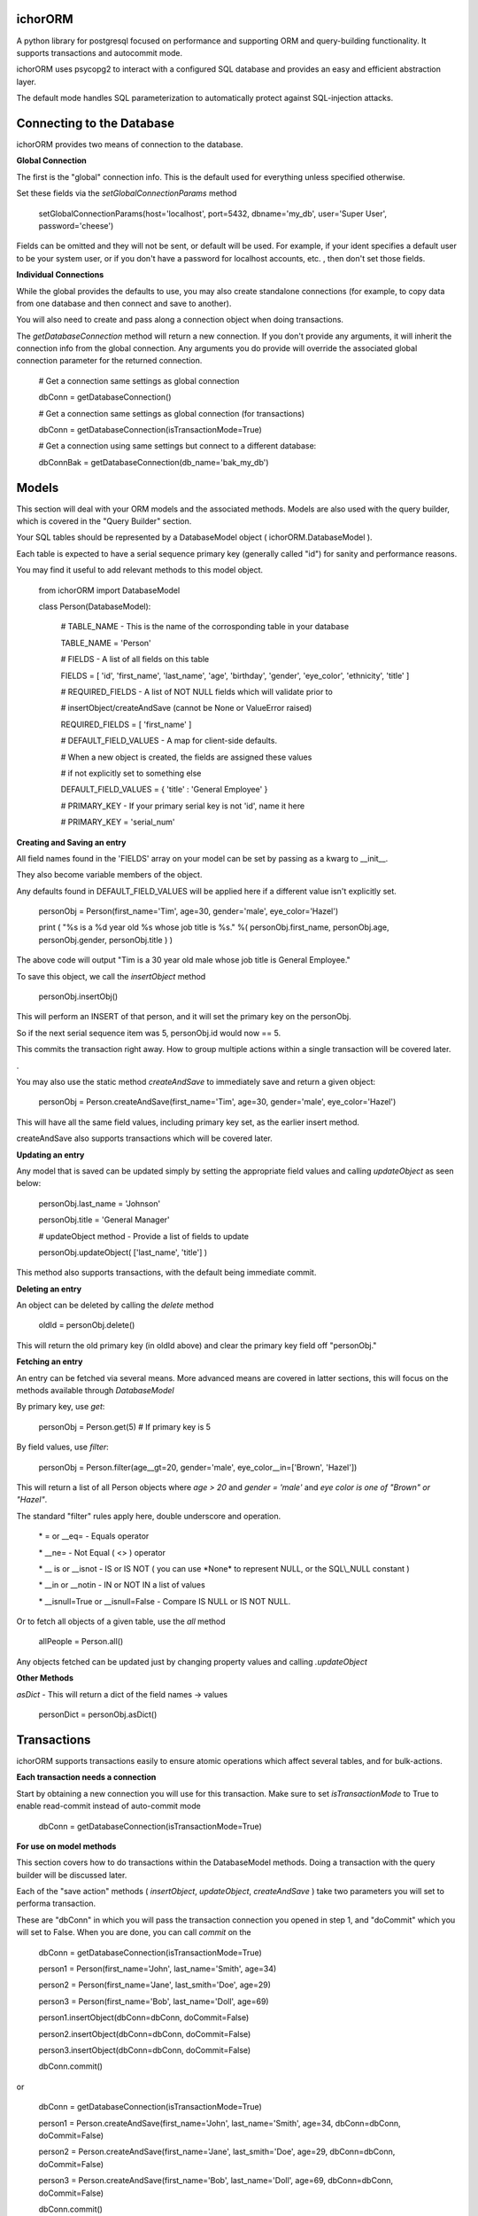 ichorORM
========

A python library for postgresql focused on performance and supporting ORM and query-building functionality. It supports transactions and autocommit mode.

ichorORM uses psycopg2 to interact with a configured SQL database and provides an easy and efficient abstraction layer.

The default mode handles SQL parameterization to automatically protect against SQL-injection attacks.


Connecting to the Database
==========================

ichorORM provides two means of connection to the database.

**Global Connection**

The first is the "global" connection info. This is the default used for everything unless specified otherwise.

Set these fields via the *setGlobalConnectionParams* method

	setGlobalConnectionParams(host='localhost', port=5432, dbname='my\_db', user='Super User', password='cheese')


Fields can be omitted and they will not be sent, or default will be used. For example, if your ident specifies a default user to be your system user, or if you don't have a password for localhost accounts, etc. , then don't set those fields.

**Individual Connections**

While the global provides the defaults to use, you may also create standalone connections (for example, to copy data from one database and then connect and save to another).

You will also need to create and pass along a connection object when doing transactions.


The *getDatabaseConnection* method will return a new connection. If you don't provide any arguments, it will inherit the connection info from the global connection. Any arguments you do provide will override the associated global connection parameter for the returned connection.

	# Get a connection same settings as global connection

	dbConn = getDatabaseConnection() 

	# Get a connection same settings as global connection (for transactions)

	dbConn = getDatabaseConnection(isTransactionMode=True)

	# Get a connection using same settings but connect to a different database:

	dbConnBak = getDatabaseConnection(db\_name='bak\_my\_db')

	

Models
======

This section will deal with your ORM models and the associated methods. Models are also used with the query builder, which is covered in the "Query Builder" section.


Your SQL tables should be represented by a DatabaseModel object ( ichorORM.DatabaseModel ).

Each table is expected to have a serial sequence primary key (generally called "id") for sanity and performance reasons.

You may find it useful to add relevant methods to this model object.


	from ichorORM import DatabaseModel

	class Person(DatabaseModel):

		# TABLE\_NAME \- This is the name of the corrosponding table in your database

		TABLE\_NAME = 'Person'   

		# FIELDS \- A list of all fields on this table

		FIELDS = [ 'id', 'first\_name', 'last\_name', 'age', 'birthday', 'gender', 'eye\_color', 'ethnicity', 'title' ]

		# REQUIRED\_FIELDS \- A list of NOT NULL fields which will validate prior to 

		#        insertObject/createAndSave (cannot be None or ValueError raised)

		REQUIRED\_FIELDS = [ 'first\_name' ]

		# DEFAULT\_FIELD\_VALUES \- A map for client\-side defaults.

		#        When a new object is created, the fields are assigned these values

		#         if not explicitly set to something else

		DEFAULT\_FIELD\_VALUES = { 'title' : 'General Employee' }

		# PRIMARY\_KEY \- If your primary serial key is not 'id', name it here

		# PRIMARY\_KEY = 'serial\_num'


**Creating and Saving an entry**

All field names found in the 'FIELDS' array on your model can be set by passing as a kwarg to \_\_init\_\_.

They also become variable members of the object.

Any defaults found in DEFAULT\_FIELD\_VALUES will be applied here if a different value isn't explicitly set.

	personObj = Person(first\_name='Tim', age=30, gender='male', eye\_color='Hazel')

	print ( "%s is a %d year old %s whose job title is %s." %( personObj.first\_name, personObj.age, personObj.gender, personObj.title ) )

The above code will output "Tim is a 30 year old male whose job title is General Employee."


To save this object, we call the *insertObject* method

	personObj.insertObj()

This will perform an INSERT of that person, and it will set the primary key on the personObj.

So if the next serial sequence item was 5, personObj.id would now == 5.

This commits the transaction right away. How to group multiple actions within a single transaction will be covered later.

.

You may also use the static method *createAndSave* to immediately save and return a given object:

	personObj = Person.createAndSave(first\_name='Tim', age=30, gender='male', eye\_color='Hazel')

This will have all the same field values, including primary key set, as the earlier insert method.

createAndSave also supports transactions which will be covered later.


**Updating an entry**

Any model that is saved can be updated simply by setting the appropriate field values and calling *updateObject* as seen below:

	personObj.last\_name = 'Johnson'

	personObj.title = 'General Manager'

	# updateObject method \- Provide a list of fields to update

	personObj.updateObject( ['last\_name', 'title'] )


This method also supports transactions, with the default being immediate commit.


**Deleting an entry**

An object can be deleted by calling the *delete* method

	oldId = personObj.delete()

This will return the old primary key (in oldId above) and clear the primary key field off "personObj."


**Fetching an entry**

An entry can be fetched via several means. More advanced means are covered in latter sections, this will focus on the methods available through *DatabaseModel*


By primary key, use *get*:

	personObj = Person.get(5) # If primary key is 5


By field values, use *filter*:

	personObj = Person.filter(age\_\_gt=20, gender='male', eye\_color\_\_in=['Brown', 'Hazel'])


This will return a list of all Person objects where *age > 20* and *gender = 'male'* and *eye color is one of "Brown" or "Hazel"*.

The standard "filter" rules apply here, double underscore and operation.

	\* = or \_\_eq=   \- Equals operator

	\* \_\_ne= \- Not Equal ( <> ) operator

	\* \_\_ is or \_\_isnot \- IS or IS NOT ( you can use \*None\* to represent NULL, or the SQL\\\_NULL constant )

	\* \_\_in or \_\_notin \- IN or NOT IN a list of values

	\* \_\_isnull=True or \_\_isnull=False \- Compare IS NULL or IS NOT NULL.

Or to fetch all objects of a given table, use the *all* method

	allPeople = Person.all()


Any objects fetched can be updated just by changing property values and calling *.updateObject*


**Other Methods**

*asDict* - This will return a dict of the field names -> values

	personDict = personObj.asDict()





Transactions
============

ichorORM supports transactions easily to ensure atomic operations which affect several tables, and for bulk-actions.


**Each transaction needs a connection**

Start by obtaining a new connection you will use for this transaction. Make sure to set *isTransactionMode* to True to enable read-commit instead of auto-commit mode

	dbConn = getDatabaseConnection(isTransactionMode=True)


**For use on model methods**

This section covers how to do transactions within the DatabaseModel methods. Doing a transaction with the query builder will be discussed later.


Each of the "save action" methods ( *insertObject*, *updateObject*, *createAndSave* ) take two parameters you will set to performa transaction.

These are "dbConn" in which you will pass the transaction connection you opened in step 1, and "doCommit" which you will set to False. When you are done, you can call *commit* on the 

	dbConn = getDatabaseConnection(isTransactionMode=True)

	person1 = Person(first\_name='John', last\_name='Smith', age=34)

	person2 = Person(first\_name='Jane', last\_smith='Doe', age=29)

	person3 = Person(first\_name='Bob', last\_name='Doll', age=69)

	person1.insertObject(dbConn=dbConn, doCommit=False)

	person2.insertObject(dbConn=dbConn, doCommit=False)

	person3.insertObject(dbConn=dbConn, doCommit=False)

	dbConn.commit()

or
	
	dbConn = getDatabaseConnection(isTransactionMode=True)

	person1 = Person.createAndSave(first\_name='John', last\_name='Smith', age=34, dbConn=dbConn, doCommit=False)

	person2 = Person.createAndSave(first\_name='Jane', last\_smith='Doe', age=29, dbConn=dbConn, doCommit=False)

	person3 = Person.createAndSave(first\_name='Bob', last\_name='Doll', age=69, dbConn=dbConn, doCommit=False)

	dbConn.commit()


For updates:

	dbConn = getDatabaseConnection(isTransactionMode=True)

	peopleChangingTitle = People.filter(title='Customer Service Rep')

	for person in peopleChangingTitle:

		person.title = 'Customer Care Officer'

		person.updateObject( ['title'], dbConn=dbConn, doCommit=False)
	
	dbConn.commit()

This will rename all people with the title "Customer Service Rep" to the new title "Customer Care Officer" in one atomic transaction.


**Rollback**

You can trigger a rollback by calling "rollback" on the connection method during a transaction

	dbConn.rollback()

This is required to be called if the transaction fails (throws an exception) and you want to use this connection again (as this will signify the end of the transaction block)


**For use in query builders**


Each of the execute\* methods ( *execute*, *executeGetRows*, *executeGetObjs*, *executeInsert*, *executeUpdate*, *executeDelete*, etc. ) has a "dbConn" parameter. Any non-read action also has a "doCommit." These have the same meaning as before, so pass the connection to the operations and call "commit" when ready to execute.

The transaction mode is READ\_COMMITTED when isTransactionMode=True, so any of the queries will return right away and any writes (update/insert) will execute when "commit" is called on the connection object.


Query Builder
=============

Although the ORM and DatabaseModel are very simple and complete, for optimization or complex projects you may prefer to use the query builder.


Most query builder classes take one or more DatabaseModel's as parameters. Depending on the methods called, you can use query builder and still get objects returned.


We will start with a basic select query:

**Simple Select Query**

The simplest query is the Select Query.

	selQ = SelectQuery(Person, selectFields=['first\_name', 'age'], orderByField='age', orderByDir='DESC', limitNum=50)

	rows = selQ.executeGetRows()

This will return a list of tuples, each containing first\_name followed by age. Each one of these tuples is a returned row. They will be sorted in descending order based on the 'age' field. No more than 50 items will be returned.

Default is to select all fields, no explicit order by, no explicit order direction, and no limit.


You can also have the Model objects returned with all selected fields filled in.

	selQ = SelectQuery(Person, orderByField='age', orderByDir='DESC')

	peopleObjs = selQ.executeGetObjs()

This will fetch all fields and return People objects for each one. This would be the same as calling Person.all(), except the results are ordered by age descending.



Wheres
------

Now it's not very useful to return all objects, we want to be able to filter them.

All query types have a method, *addStage* which takes 1 argument, "AND" or "OR" (default "AND"). This creates a group in the WHERE clause based on conditions, added via *addCondition.* If "OR" is selected, each conditional in this group will be linked with an "OR", otherwise "AND".

*addCondition* takes a 1. Field name, 2. Field operation, 3. Right-side value

For example:

	selQ = SelectQuery(Person)

	selQWhere1 = selQ.addStage('AND')

	selQWhere1.addCondition('age', '>', 30)

	selQWhere1.addCondition('eye\_color', '=', 'Blue')

	selQWhere2 = selQ.addStage('OR')

	selQWhere2.addCondition('age', '<', 35)

	selQWhere2.addCondition('last\_name', '=', 'Smith')

	matchedPeople = selQ.executeGetObjs()


This will generate a query with two "groups" in the WHERE clause. The executed query will look something like this:

	SELECT \* FROM person WHERE ( age > 30 AND eye\_color = 'Blue' ) AND ( age < 35 or last\_name = 'Smith' )


Notice the top-level stages are joined by an "AND". You can get as complicated as you want here!

The object returned by *addStage* also has an *addStage* method to add sub stages.

So, for example, if I wanted to filter where (age is > 30 and eye color is 'Blue') OR  ( age < 35 or last\_name = 'Smith' ):

	selQ = SelectQuery(Person)

	selQOuterWhere = selQ.addStage('OR')

	selQWhere1 = selQOuterWhere.addStage('AND')

	selQWhere1.addCondition('age', '>', 30)

	selQWhere1.addCondition('eye\_color', '=', 'Blue')

	selQWhere2 = selQOuterWhere.addStage('OR')

	selQWhere2.addCondition('age', '<', 35)

	selQWhere2.addCondition('last\_name', '=', 'Smith')

	matchedPeople = selQ.executeGetObjs()


so basically creating an "outer stage" set to OR and adding substages to that, we now get a query like:

	SELECT \* FROM person WHERE ( ( age > 30 AND eye\_color = 'Blue' ) OR ( age < 35 or last\_name = 'Smith' ) )


Advanced Select / Join Multiple Tables
--------------------------------------


**SelectInnerJoinQuery**

This performs an inner join between multiple tables. This should generally not be used over the more powerful SelectGenericJoinQuery

Pass as the first argument a list of Models to use.

For selectFields, prefix with the table name ( e.x. "person.age" )

For conditionals, do the same. Make sure conditionals perform the joins!

	
	selQ = SelectInnerJoinQuery( [Person, Meal] )

	selQWhere = selQ.addStage('AND')

	selQWhere.addCondition('meal.id\_person', '=', 'person.id')

	# As dict objs

	dictObjs = selQ.executeGetDictObjs()

	# Or as a mapping

	mapping = selQ.executeGetMapping()


This will generate a query like

	SELECT person.\*, meal.\* FOR person, meal WHERE meal.id\_person = person.id


**SelectGenericJoinQuery**

This is the prefered method for getting the results of joined tables.

It take sthe primary model ( the FROM ) as the first argument.

For selectFields, prefix with the table name ( e.x. "person.age" )


	selQ = SelectGenericJoinQuery( Person )

	selQWhere = selQ.addStage()

	selQWhere.addCondition('age', '>', 18)


Join on another table by calling *joinModel* passing the model to join, a join type constant JOIN\_\* (e.x. JOIN\_INNER, JOIN\_LEFT, JOIN\_RIGHT, JOIN\_OUTER\_FULL) , and "AND" or "OR" outer-mode for this stage.

The stage is returned so you can call .addCondition on it to add more conditionals on the join line.


	joinWhere = selQ.joinModel( Meal, 'INNER', 'AND' )

	joinWhere.addCondition( 'id\_person', '=', Person.PRIMARY\_KEY )

	# As dict objs

	dictObjs = selQ.executeGetDictObjs()

	# Or as a mapping

	mapping = selQ.executeGetMapping()


If you call "executeGetDictObjs" you will get a list of DictObjs. This is an object where access is supported either via dot (.field) or sub (['field']). The first level is the table name, the second level is the field names. For example, obj['person']['first_name'] would be the person.first\_name field

If you call executeGetMapping you will get a list of OrderedDict (in same order specified in selectFields). For example, obj['person.first\_name'] if you named the field like that in selectFields, or if you just had selectFields=['first\_name'... ] then it would be obj['first\_name']


This will generate a query like:

	SELECT \* from Person

	INNER JOIN Meal ON ( meal.id\_person = person.id )

	WHERE person.age > 18



Update Query
------------


Update queries use the UpdateQuery object. The stages work the same as in a SelectQuery.

Use the method *setFieldValue* to update the value of a field.

	upQ = UpdateQuery(Person)

	upQ.setFieldValue('title', 'Customer Care Expert')

	upQWhere = upQ.addStage()

	upQWhere.addCondition('title', '=', 'Customer Service Rep')

	upQ.executeUpdate()


*execute* can also be used as an alias to *executeUpdate*

The *executeUpdate* method has a parameter *replaceSpecialValues*. When True, this will convert special values such as the string 'NOW()' and 'current\_timestamp' with a datetime of now.

Also keep in mind that you can pass a getDatabaseConnection(isTransactionMode=True) to executeUpdate and set doCommit=False to link multiple updates or inserts and updates into a single transaction (executed when dbConn.commit() is called)


Insert Query
------------

An InsertQuery object is used to build queries to perform inserts.

	insQ = InsertQuery(Person)

	insQ.setFieldValue('first\_name', 'Tim')

	insQ.setFieldValue('age', 22)

	insQ.executeInsert()

*execute* can also be used as an alias to *executeInsert*

Also keep in mind that you can pass a getDatabaseConnection(isTransactionMode=True) to executeInsert and set doCommit=False to link multiple inserts or inserts and updates into a single transaction (executed when dbConn.commit() is called)


Delete Query
------------

A DeleteQuery object is used to build queries to delete records

	delQ = DeleteQuery(Person)

	delQWhere = delQ.addStage()

	delQWhere.addCondition('age', '<', 18)

	delQWhere.executeDelete()


*execute* can also be used as an alias to *executeDelete*

Keep in mind you can also delect records in a transaction by passing dbConn and doCommit=False to *execute* or *executeDelete*. Changes will be applied when *commit* is called on that connection.


Transactions within Query Builder
---------------------------------

To use transactions with query builder statements, get a isTransactionMode=True Database connection like before and pass it to the execute\* methods along with doCommit=False. When ready, call commit on the connection object.


	dbConn = getDatabaseConnection(isTransactionMode=True)

	magicCake = Meal(food\_group='desert', item\_name='cake', price='5.99')

	# Everyone on their birthday will get a magic cake

	for person in birthdayPeople:

		magicCakeCopy = copy.deepcopy(magicCake)

		magicCakeCopy.id\_person = person.id

		magicCakeCopy.insertObject(dbConn=dbConn, doCommit=False)

		# Everyone who eats the magic cake has their eyes turn blue

		upQ = UpdateQuery(Person)

		upQ.setFieldValue('eye\_color', 'Blue')

		upQ.execue(dbConn=dbConn, doCommit=False)

	# Execute the transaction, but only commit on success. If fail, exception will be raised.

	try:

		dbConn.commit()

	except Exception as e:

		print ( 'Unable to run birthday transaction, rolling back. Error is %s   %s' %(str(type(e)), str(e)))


Handling Errors
---------------

If a query fails, an exception will be raised (a psycopg2 exception).

For transactions, you can wrap the "dbConn.commit" call in a try/except loop.

For any immediate commit actions, the *execute\* * method or the *insertObject/updateObject/createAndSave* method will raise an exception upon error.


Using explicit SQL / Special Values
===================================


NULL
----

There are a few ways to represent a value of "NULL." The most common is that ichorORM associates NULL with None.

None will be used when fields have a NULL value, and can be used with filtering as a replacement for NULL.

You may also find it useful sometimes to use "ichorORM.constants.SQL\_NULL".

If you do a quey like:

	myObjs = MyModel.filter(some\_field=None)

ichorORM will automatically convert the "equals" operator to the "is" operator; that is to say you would have a query like:

	SELECT \* FROM MyModel WHERE some\_field IS NULL

which will return results as expected, versus:

	SELECT \* FROM MyModel WHERE some\_field = NULL

which would return NOTHING (postgres is pedantic that you must use "is" and "is not" with NULL)



Explicit Query Strings
----------------------

While the given ORM functions should cover 98% of use cases, sometimes you want to use a call to an explicit sql function or otherwise.

You can use the same functions such as "setFieldValue" but instead of interpreting the value as a string (thus quoting / escaping) you can provide explicit SQL by wrapping the value in a *QueryStr* type.


Example:

	import datetime

	from ichorORM.query import QueryStr, SelectQuery, UpdateQuery

	today = datetime.date.today()

	# Find all the "Person" objects

	birthdayQ = SelectQuery(Person, selectFields=['id'])

	# Filter on all folks who had birthday today.

	#   Note: we can directly pass a datetime.date/datetime.datetime object for TIMESTAMP fields

	birthdayQWhere = birthdayQ.addStage()

	birthdayQWhere.addCondition('birthday', '>=', today)

	birthdayQWhere.addCondition('birthday', '<', today + datetime.timedelta(days=1))

	# Execute the query and return rows

	birthdayQRows = birthdayQ.executeGetRows()

	# Rows are returned with columns matching #selectFields in SelectQuery.

	#    In this case, we are only selecting 'id' and thus take first col in every row

	birthdayIds = [ row[0] for row in birthdayQRows ]

	upQ = UpdateQuery(Person)

	# Increment age + 1 for people whose birthday is today

	#  NOTE: WE USE QueryStr HERE FOR EXPLICIT "age + 1" rather than a string holding value 'age + 1'

	upQ.setFieldValue('age', QueryStr('age + 1'))

	# Qualify the WHERE to be the birthday ids

	upQWhere = upQ.addStage()

	upQWhere.addCondition('id', 'in', birthdayIds)

	try:

		upQ.execute()

	except Exception as e:

		print ( "Failed to increment age of birthday people. Error is %s  %s" %(str(type(e)), str(e)) )


This example would execute a select to gather ids, and then perform an update like this:

	UPDATE Person SET age = age + 1 WHERE id in ( ...list\_of\_ids... )


This is also a drawn-out example for documentation/tutorial purposes. It executes a SELECT query, returns the ids back to the client, which then issues an UPDATE query using those ids. This can all be simplified by just using the SELECT conditionals within the Update query itself:

	upQ = UpdateQuery(Person)

	upQ.setFieldValue('age', QueryStr('age + 1'))

	upQWhere = upQ.addStage()

	upQWhere.addCondition('birthday', '>=', today)

	upQWhere.addCondition('birthday', '<', today + datetime.timedelta(days=1))

	try:

		upQ.execute()

	except Exception as e:

		print ( "Failed to increment age of birthday people. Error is %s  %s" %(str(type(e)), str(e)) )


Or the entire condition value can be a QueryStr:

	upQWhere.addCondition('birthday', 'BETWEEN', QueryStr("""date\_trunc('day', CURRENT\_TIMESTAMP) AND (day\_trunc('day', CURRENT\_TIMESTAMP) + INTERVAL '23:59:59')))


Or a tuple of two items (range start, range end), either as "date-like" objects or QueryStr, or a mix thereof

	upQWhere.addCondition('birthday', 'BETWEEN', [ QueryStr("""date\_trunc('day', CURRENT\_TIMESTAMP)"""), today + datetime.timedelta(days=1)] )


Embedded Queries
----------------

You may embed subqueries directly using the QueryStr object, or you can embed a SelectQuery you have created.


	# Create the UpdateQuery object on a Person

	upQ = UpdateQuery(Person)

	# Increment age + 1 for people whose ate birthday cake today

	upQ.setFieldValue('age', QueryStr('age + 1'))

	# Create a subqery that will select the id\_person from a Meal object with matching critera

	mealIdSelQ = SelectQuery(Meal, selectFields=['id\_person'])

	mealIdSelQWhere = mealIdSelQ.addStage()

	mealIdSelQWhere.addCondition('food\_name', 'LIKE', '%Cake')

	mealIdSelQWhere.addCondition('consumed\_date', datetime.date.today() )

	# Create the WHERE query to embed

	upQWhere = upQ.addStage()

	# select id from the subquery

	upQWhere.addCondition('id', 'in', mealIdSelQ)
	
	try:

		upQ.execute()

	except Exception as e:

		print ( "Failed to increment age of birthday people. Error is %s  %s" %(str(type(e)), str(e)) )


This will generate a query like:

	UPDATE Person SET age = age + 1 WHERE id in (SELECT id\_person FROM Meal WHERE food\_name LIKE '%Cake' AND consumed\_date = '2018\-07\-04'::date )



